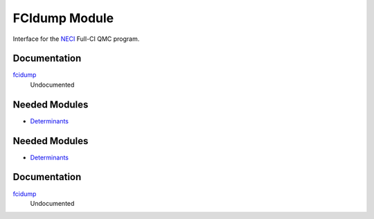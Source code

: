 ==============
FCIdump Module
==============

Interface for the `NECI <https://github.com/ghb24/NECI_STABLE>`_ Full-CI QMC program.

Documentation
=============

.. Do not edit this section. It was auto-generated from the
.. by the `update_README.py` script.

`fcidump <http://github.com/LCPQ/quantum_package/tree/master/src/FCIdump/fcidump.irp.f#L1>`_
  Undocumented

Needed Modules
==============

.. Do not edit this section. It was auto-generated from the
.. by the `update_README.py` script.

.. image:: tree_dependency.png

* `Determinants <http://github.com/LCPQ/quantum_package/tree/master/src/Determinants>`_

Needed Modules
==============
.. Do not edit this section It was auto-generated
.. by the `update_README.py` script.


.. image:: tree_dependency.png

* `Determinants <http://github.com/LCPQ/quantum_package/tree/master/src/Determinants>`_

Documentation
=============
.. Do not edit this section It was auto-generated
.. by the `update_README.py` script.


`fcidump <http://github.com/LCPQ/quantum_package/tree/master/plugins/FCIdump/fcidump.irp.f#L1>`_
  Undocumented


